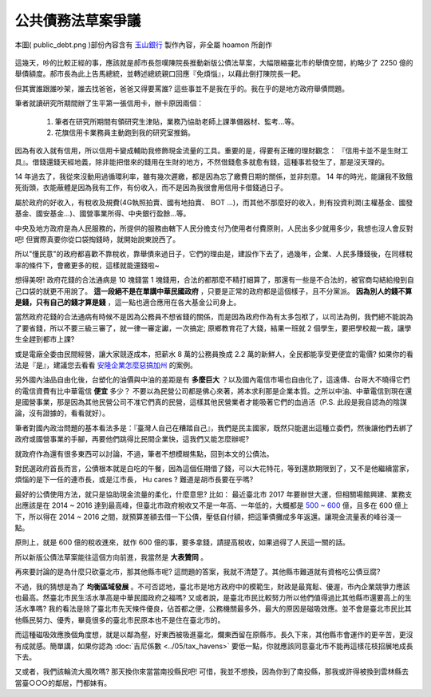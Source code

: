 ================================================================================
公共債務法草案爭議
================================================================================

.. figure:: public_debt.png
    :align: center
    :width: 100%

    本圖( public_debt.png )部份內容含有 `玉山銀行 <http://www.esunbank.com.tw/>`_ 製作內容，非全屬 hoamon 所創作

這幾天，吵的比較正經的事，應該就是郝市長怨嘆陳院長推動新版公債法草案，\
大幅限縮臺北市的舉債空間，約略少了 2250 億的舉債額度。郝市長為此上告馬總統，\
並轉述總統親口回應『免煩惱』，以藉此倒打陳院長一耙。

但其實誰跟誰吵架，誰去找爸爸，爸爸又得要罵誰? 這些事並不是我在乎的。\
我在乎的是地方政府舉債問題。

.. more::

筆者就讀研究所期間辦了生平第一張信用卡，辦卡原因兩個：

 #. 筆者在研究所期間有領研究生津貼，業務乃協助老師上課準備器材、監考…等。
 #. 花旗信用卡業務員主動跑到我的研究室推銷。

因為有收入就有信用，所以信用卡變成輔助我修飾現金流量的工具。重要的是，\
得要有正確的理財觀念： 『信用卡並不是生財工具』。\
借錢還錢天經地義，除非能把借來的錢用在生財的地方，不然借錢愈多就愈有錢，\
這種事若發生了，那是沒天理的。

14 年過去了，我從來沒動用過循環利率，雖有幾次遲繳，都是因為忘了繳費日期的關係，\
並非刻意。 14 年的時光，能讓我不致餓死街頭，衣能蔽體是因為我有工作，有份收入，\
而不是因為我很會用信用卡借錢過日子。

屬於政府的好收入，有稅收及規費(4G執照拍賣、國有地拍賣、 BOT ...)，而其他不那麼好的收入，\
則有投資利潤(主權基金、國發基金、國安基金…)、國營事業所得、中央銀行盈餘…等。

中央及地方政府是為人民服務的，所提供的服務由轄下人民分擔支付乃使用者付費原則，\
人民出多少就用多少，我想也沒人會反對吧! 但實際真要你從口袋掏錢時，就開始說東說西了。

所以"懂民意"的政府都喜歡不靠稅收，靠舉債來過日子，它們的理由是，建設作下去了，\
過幾年，企業、人民多賺錢後，在同樣稅率的條件下，會繳更多的稅，這樣就能還錢啦~

想得美呀! 政府花錢的合法通病是 10 塊錢當 1 塊錢用，合法的都那麼不精打細算了，\
那還有一些是不合法的，被官商勾結給撥到自己口袋的就更不用說了。 \
**這一段絕不是在單講中華民國政府** ，只要是正常的政府都是這個樣子，且不分黨派。 \
**因為別人的錢不算是錢，只有自己的錢才算是錢** ，這一點也適合應用在各大基金公司身上。

當然政府花錢的合法通病有時候不是因為公務員不想省錢的關係，\
而是因為政府作為有太多包袱了，以司法為例，我們總不能說為了要省錢，\
所以不要三級三審了，就一律一審定讞，一次搞定; \
原鄉教育花了大錢，結果一班就 2 個學生，要把學校裁一裁，讓學生全趕到都市上課?

或是電廠全委由民間經營，讓大家競逐成本，把薪水 8 萬的公務員換成 2.2 萬的新鮮人，\
全民都能享受更便宜的電價? 如果你的看法是『是』，建議您去看看 `安隆企業怎麼惡搞加州
<https://www.google.com/search?hl=zh-TW&q=%E5%AE%89%E9%9A%86+%E5%8A%A0%E5%B7%9E+%E6%83%A1%E6%90%9E>`_ \
的案例。

另外國內油品自由化後，台塑化的油價與中油的差距是有 **多麼巨大** ？\
以及國內電信市場也自由化了，這遠傳、台哥大不曉得它們的電信資費有比中華電信 **便宜** 多少？ \
不要以為民營公司都是佛心來著，將本求利那是企業本質。之所以中油、中華電信到現在還是國營事業，\
那是因為其他民營公司不准它們真的民營，這樣其他民營業者才能吸著它們的血過活\
（P.S. 此段是我自認為的陰謀論，沒有證據的，看看就好）。

筆者對國內政治問題的基本看法多是：『臺灣人自己在糟踏自己』，我們是民主國家，\
既然只能選出這種立委們，然後讓他們去綁了政府或國營事業的手腳，再要他們跳得比民間企業快，\
這我們又能怎麼辦呢?

就政府作為還有很多東西可以討論，不過，筆者不想模糊焦點，回到本文的公債法。

對民選政府首長而言，公債根本就是白吃的午餐，因為這個任期借了錢，可以大花特花，等到還款期限到了，\
又不是他繼續當家，煩惱的是下一任的連市長，或是江市長， Hu cares ? 難道是胡市長要在乎嗎?

最好的公債使用方法，就只是協助現金流量的柔化，什麼意思? 比如： 最近臺北市 2017 年要辦世大運，\
但相關場館興建、業務支出應該是在 2014 ~ 2016 達到最高峰，但臺北市政府稅收又不是一年高、一年低的，\
大概都是 `500 ~ 600 <http://finance2.kcg.gov.tw/new_page_i-13.htm>`_ 億，且多在 600 億上下，\
所以得在 2014 ~ 2016 之間，就預算差額去借一下公債，壓低自付額，把這筆債攤成多年返還。\
讓現金流量表的峰谷淺一點。

原則上，就是 600 億的稅收進來，就作 600 億的事，要多拿錢，請提高稅收，如果過得了人民這一關的話。

所以新版公債法草案能往這個方向前進，我當然是 **大表贊同** 。

再來要討論的是為什麼只砍臺北市，那其他縣市呢? 這問題的答案，我就不清楚了。\
其他縣市難道就有資格吃公債豆腐?

不過，我的猜想是為了 **均衡區域發展** 。不可否認地，臺北市是地方政府中的模範生，\
財政是最寬鬆、優渥，市內企業競爭力應該也最高。然臺北市民生活水準高是中華民國政府之福嗎? \
又或者說，是臺北市民比較努力所以他們值得過比其他縣市還要高上的生活水準嗎? \
我的看法是除了臺北市先天條件優良，佔首都之便，公務機關最多外，最大的原因是磁吸效應。\
並不會是臺北市民比其他縣民努力、優秀，畢竟很多的臺北市民原本也不是住在臺北市的。

而這種磁吸效應換個角度想，就是以鄰為壑，好東西被吸進臺北，爛東西留在原縣市。\
長久下來，其他縣市會運作的更辛苦，更沒有成就感。簡單講，如果你認為 \
:doc:`吉尼係數 <../05/tax_havens>` 要低一點，\
你就應該同意臺北市不能再這樣花枝招展地成長下去。

又或者，我們該輪流大風吹嗎? 那天換你來當當南投縣民吧! 可惜，我並不想換，\
因為你到了南投縣，那我或許得被換到雲林縣去當臺○○○的鄰居，門都妹有。

.. author:: default
.. categories:: chinese
.. tags:: policy, finance
.. comments::
